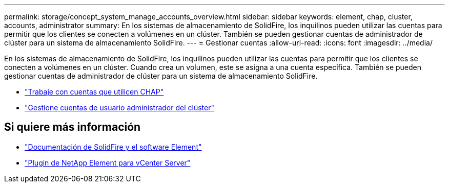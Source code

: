 ---
permalink: storage/concept_system_manage_accounts_overview.html 
sidebar: sidebar 
keywords: element, chap, cluster, accounts, administrator 
summary: En los sistemas de almacenamiento de SolidFire, los inquilinos pueden utilizar las cuentas para permitir que los clientes se conecten a volúmenes en un clúster. También se pueden gestionar cuentas de administrador de clúster para un sistema de almacenamiento SolidFire. 
---
= Gestionar cuentas
:allow-uri-read: 
:icons: font
:imagesdir: ../media/


[role="lead"]
En los sistemas de almacenamiento de SolidFire, los inquilinos pueden utilizar las cuentas para permitir que los clientes se conecten a volúmenes en un clúster. Cuando crea un volumen, este se asigna a una cuenta específica. También se pueden gestionar cuentas de administrador de clúster para un sistema de almacenamiento SolidFire.

* link:task_data_manage_accounts_work_with_accounts_task.html["Trabaje con cuentas que utilicen CHAP"]
* link:concept_system_manage_manage_cluster_administrator_users.html["Gestione cuentas de usuario administrador del clúster"]




== Si quiere más información

* https://docs.netapp.com/us-en/element-software/index.html["Documentación de SolidFire y el software Element"]
* https://docs.netapp.com/us-en/vcp/index.html["Plugin de NetApp Element para vCenter Server"^]


